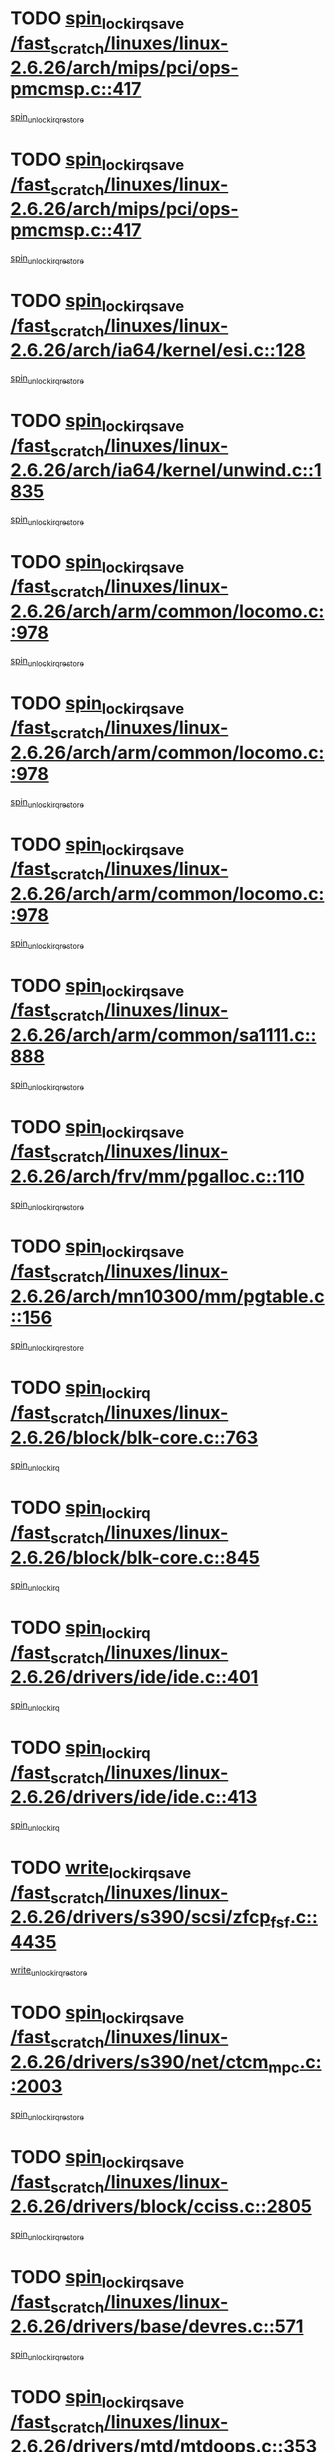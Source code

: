 * TODO [[view:/fast_scratch/linuxes/linux-2.6.26/arch/mips/pci/ops-pmcmsp.c::face=ovl-face1::linb=417::colb=19::cole=29][spin_lock_irqsave /fast_scratch/linuxes/linux-2.6.26/arch/mips/pci/ops-pmcmsp.c::417]]
[[view:/fast_scratch/linuxes/linux-2.6.26/arch/mips/pci/ops-pmcmsp.c::face=ovl-face2::linb=475::colb=2::cole=8][spin_unlock_irqrestore]]
* TODO [[view:/fast_scratch/linuxes/linux-2.6.26/arch/mips/pci/ops-pmcmsp.c::face=ovl-face1::linb=417::colb=19::cole=29][spin_lock_irqsave /fast_scratch/linuxes/linux-2.6.26/arch/mips/pci/ops-pmcmsp.c::417]]
[[view:/fast_scratch/linuxes/linux-2.6.26/arch/mips/pci/ops-pmcmsp.c::face=ovl-face2::linb=485::colb=1::cole=7][spin_unlock_irqrestore]]
* TODO [[view:/fast_scratch/linuxes/linux-2.6.26/arch/ia64/kernel/esi.c::face=ovl-face1::linb=128::colb=23::cole=32][spin_lock_irqsave /fast_scratch/linuxes/linux-2.6.26/arch/ia64/kernel/esi.c::128]]
[[view:/fast_scratch/linuxes/linux-2.6.26/arch/ia64/kernel/esi.c::face=ovl-face2::linb=143::colb=4::cole=10][spin_unlock_irqrestore]]
* TODO [[view:/fast_scratch/linuxes/linux-2.6.26/arch/ia64/kernel/unwind.c::face=ovl-face1::linb=1835::colb=20::cole=29][spin_lock_irqsave /fast_scratch/linuxes/linux-2.6.26/arch/ia64/kernel/unwind.c::1835]]
[[view:/fast_scratch/linuxes/linux-2.6.26/arch/ia64/kernel/unwind.c::face=ovl-face2::linb=1856::colb=1::cole=7][spin_unlock_irqrestore]]
* TODO [[view:/fast_scratch/linuxes/linux-2.6.26/arch/arm/common/locomo.c::face=ovl-face1::linb=978::colb=19::cole=31][spin_lock_irqsave /fast_scratch/linuxes/linux-2.6.26/arch/arm/common/locomo.c::978]]
[[view:/fast_scratch/linuxes/linux-2.6.26/arch/arm/common/locomo.c::face=ovl-face2::linb=1016::colb=2::cole=8][spin_unlock_irqrestore]]
* TODO [[view:/fast_scratch/linuxes/linux-2.6.26/arch/arm/common/locomo.c::face=ovl-face1::linb=978::colb=19::cole=31][spin_lock_irqsave /fast_scratch/linuxes/linux-2.6.26/arch/arm/common/locomo.c::978]]
[[view:/fast_scratch/linuxes/linux-2.6.26/arch/arm/common/locomo.c::face=ovl-face2::linb=1044::colb=2::cole=8][spin_unlock_irqrestore]]
* TODO [[view:/fast_scratch/linuxes/linux-2.6.26/arch/arm/common/locomo.c::face=ovl-face1::linb=978::colb=19::cole=31][spin_lock_irqsave /fast_scratch/linuxes/linux-2.6.26/arch/arm/common/locomo.c::978]]
[[view:/fast_scratch/linuxes/linux-2.6.26/arch/arm/common/locomo.c::face=ovl-face2::linb=1069::colb=2::cole=8][spin_unlock_irqrestore]]
* TODO [[view:/fast_scratch/linuxes/linux-2.6.26/arch/arm/common/sa1111.c::face=ovl-face1::linb=888::colb=19::cole=32][spin_lock_irqsave /fast_scratch/linuxes/linux-2.6.26/arch/arm/common/sa1111.c::888]]
[[view:/fast_scratch/linuxes/linux-2.6.26/arch/arm/common/sa1111.c::face=ovl-face2::linb=899::colb=2::cole=8][spin_unlock_irqrestore]]
* TODO [[view:/fast_scratch/linuxes/linux-2.6.26/arch/frv/mm/pgalloc.c::face=ovl-face1::linb=110::colb=20::cole=29][spin_lock_irqsave /fast_scratch/linuxes/linux-2.6.26/arch/frv/mm/pgalloc.c::110]]
[[view:/fast_scratch/linuxes/linux-2.6.26/arch/frv/mm/pgalloc.c::face=ovl-face2::linb=117::colb=2::cole=8][spin_unlock_irqrestore]]
* TODO [[view:/fast_scratch/linuxes/linux-2.6.26/arch/mn10300/mm/pgtable.c::face=ovl-face1::linb=156::colb=20::cole=29][spin_lock_irqsave /fast_scratch/linuxes/linux-2.6.26/arch/mn10300/mm/pgtable.c::156]]
[[view:/fast_scratch/linuxes/linux-2.6.26/arch/mn10300/mm/pgtable.c::face=ovl-face2::linb=163::colb=2::cole=8][spin_unlock_irqrestore]]
* TODO [[view:/fast_scratch/linuxes/linux-2.6.26/block/blk-core.c::face=ovl-face1::linb=763::colb=16::cole=29][spin_lock_irq /fast_scratch/linuxes/linux-2.6.26/block/blk-core.c::763]]
[[view:/fast_scratch/linuxes/linux-2.6.26/block/blk-core.c::face=ovl-face2::linb=791::colb=1::cole=7][spin_unlock_irq]]
* TODO [[view:/fast_scratch/linuxes/linux-2.6.26/block/blk-core.c::face=ovl-face1::linb=845::colb=15::cole=28][spin_lock_irq /fast_scratch/linuxes/linux-2.6.26/block/blk-core.c::845]]
[[view:/fast_scratch/linuxes/linux-2.6.26/block/blk-core.c::face=ovl-face2::linb=855::colb=1::cole=7][spin_unlock_irq]]
* TODO [[view:/fast_scratch/linuxes/linux-2.6.26/drivers/ide/ide.c::face=ovl-face1::linb=401::colb=15::cole=24][spin_lock_irq /fast_scratch/linuxes/linux-2.6.26/drivers/ide/ide.c::401]]
[[view:/fast_scratch/linuxes/linux-2.6.26/drivers/ide/ide.c::face=ovl-face2::linb=415::colb=1::cole=7][spin_unlock_irq]]
* TODO [[view:/fast_scratch/linuxes/linux-2.6.26/drivers/ide/ide.c::face=ovl-face1::linb=413::colb=16::cole=25][spin_lock_irq /fast_scratch/linuxes/linux-2.6.26/drivers/ide/ide.c::413]]
[[view:/fast_scratch/linuxes/linux-2.6.26/drivers/ide/ide.c::face=ovl-face2::linb=415::colb=1::cole=7][spin_unlock_irq]]
* TODO [[view:/fast_scratch/linuxes/linux-2.6.26/drivers/s390/scsi/zfcp_fsf.c::face=ovl-face1::linb=4435::colb=20::cole=38][write_lock_irqsave /fast_scratch/linuxes/linux-2.6.26/drivers/s390/scsi/zfcp_fsf.c::4435]]
[[view:/fast_scratch/linuxes/linux-2.6.26/drivers/s390/scsi/zfcp_fsf.c::face=ovl-face2::linb=4437::colb=2::cole=8][write_unlock_irqrestore]]
* TODO [[view:/fast_scratch/linuxes/linux-2.6.26/drivers/s390/net/ctcm_mpc.c::face=ovl-face1::linb=2003::colb=20::cole=45][spin_lock_irqsave /fast_scratch/linuxes/linux-2.6.26/drivers/s390/net/ctcm_mpc.c::2003]]
[[view:/fast_scratch/linuxes/linux-2.6.26/drivers/s390/net/ctcm_mpc.c::face=ovl-face2::linb=2025::colb=1::cole=7][spin_unlock_irqrestore]]
* TODO [[view:/fast_scratch/linuxes/linux-2.6.26/drivers/block/cciss.c::face=ovl-face1::linb=2805::colb=19::cole=38][spin_lock_irqsave /fast_scratch/linuxes/linux-2.6.26/drivers/block/cciss.c::2805]]
[[view:/fast_scratch/linuxes/linux-2.6.26/drivers/block/cciss.c::face=ovl-face2::linb=2816::colb=5::cole=11][spin_unlock_irqrestore]]
* TODO [[view:/fast_scratch/linuxes/linux-2.6.26/drivers/base/devres.c::face=ovl-face1::linb=571::colb=19::cole=36][spin_lock_irqsave /fast_scratch/linuxes/linux-2.6.26/drivers/base/devres.c::571]]
[[view:/fast_scratch/linuxes/linux-2.6.26/drivers/base/devres.c::face=ovl-face2::linb=587::colb=1::cole=7][spin_unlock_irqrestore]]
* TODO [[view:/fast_scratch/linuxes/linux-2.6.26/drivers/mtd/mtdoops.c::face=ovl-face1::linb=353::colb=19::cole=40][spin_lock_irqsave /fast_scratch/linuxes/linux-2.6.26/drivers/mtd/mtdoops.c::353]]
[[view:/fast_scratch/linuxes/linux-2.6.26/drivers/mtd/mtdoops.c::face=ovl-face2::linb=357::colb=2::cole=8][spin_unlock_irqrestore]]
* TODO [[view:/fast_scratch/linuxes/linux-2.6.26/drivers/char/isicom.c::face=ovl-face1::linb=247::colb=20::cole=36][spin_lock_irqsave /fast_scratch/linuxes/linux-2.6.26/drivers/char/isicom.c::247]]
[[view:/fast_scratch/linuxes/linux-2.6.26/drivers/char/isicom.c::face=ovl-face2::linb=250::colb=4::cole=10][spin_unlock_irqrestore]]
* TODO [[view:/fast_scratch/linuxes/linux-2.6.26/drivers/char/ds1286.c::face=ovl-face1::linb=266::colb=15::cole=27][spin_lock_irq /fast_scratch/linuxes/linux-2.6.26/drivers/char/ds1286.c::266]]
[[view:/fast_scratch/linuxes/linux-2.6.26/drivers/char/ds1286.c::face=ovl-face2::linb=267::colb=1::cole=7][spin_unlock_irq]]
* TODO [[view:/fast_scratch/linuxes/linux-2.6.26/drivers/char/ip2/i2lib.c::face=ovl-face1::linb=622::colb=23::cole=33][write_lock_irqsave /fast_scratch/linuxes/linux-2.6.26/drivers/char/ip2/i2lib.c::622]]
[[view:/fast_scratch/linuxes/linux-2.6.26/drivers/char/ip2/i2lib.c::face=ovl-face2::linb=770::colb=1::cole=7][write_unlock_irqrestore]]
* TODO [[view:/fast_scratch/linuxes/linux-2.6.26/drivers/char/ip2/i2lib.c::face=ovl-face1::linb=628::colb=23::cole=33][write_lock_irqsave /fast_scratch/linuxes/linux-2.6.26/drivers/char/ip2/i2lib.c::628]]
[[view:/fast_scratch/linuxes/linux-2.6.26/drivers/char/ip2/i2lib.c::face=ovl-face2::linb=770::colb=1::cole=7][write_unlock_irqrestore]]
* TODO [[view:/fast_scratch/linuxes/linux-2.6.26/drivers/scsi/wd7000.c::face=ovl-face1::linb=858::colb=15::cole=30][spin_lock_irq /fast_scratch/linuxes/linux-2.6.26/drivers/scsi/wd7000.c::858]]
[[view:/fast_scratch/linuxes/linux-2.6.26/drivers/scsi/wd7000.c::face=ovl-face2::linb=859::colb=1::cole=7][spin_unlock_irq]]
* TODO [[view:/fast_scratch/linuxes/linux-2.6.26/drivers/scsi/NCR5380.c::face=ovl-face1::linb=2065::colb=15::cole=34][spin_lock_irq /fast_scratch/linuxes/linux-2.6.26/drivers/scsi/NCR5380.c::2065]]
[[view:/fast_scratch/linuxes/linux-2.6.26/drivers/scsi/NCR5380.c::face=ovl-face2::linb=2067::colb=1::cole=7][spin_unlock_irq]]
* TODO [[view:/fast_scratch/linuxes/linux-2.6.26/drivers/scsi/aacraid/commsup.c::face=ovl-face1::linb=1270::colb=16::cole=31][spin_lock_irq /fast_scratch/linuxes/linux-2.6.26/drivers/scsi/aacraid/commsup.c::1270]]
[[view:/fast_scratch/linuxes/linux-2.6.26/drivers/scsi/aacraid/commsup.c::face=ovl-face2::linb=1272::colb=1::cole=7][spin_unlock_irq]]
* TODO [[view:/fast_scratch/linuxes/linux-2.6.26/drivers/scsi/dpt_i2o.c::face=ovl-face1::linb=1331::colb=17::cole=38][spin_lock_irq /fast_scratch/linuxes/linux-2.6.26/drivers/scsi/dpt_i2o.c::1331]]
[[view:/fast_scratch/linuxes/linux-2.6.26/drivers/scsi/dpt_i2o.c::face=ovl-face2::linb=1338::colb=2::cole=8][spin_unlock_irq]]
* TODO [[view:/fast_scratch/linuxes/linux-2.6.26/drivers/scsi/dpt_i2o.c::face=ovl-face1::linb=1331::colb=17::cole=38][spin_lock_irq /fast_scratch/linuxes/linux-2.6.26/drivers/scsi/dpt_i2o.c::1331]]
[[view:/fast_scratch/linuxes/linux-2.6.26/drivers/scsi/dpt_i2o.c::face=ovl-face2::linb=1361::colb=1::cole=7][spin_unlock_irq]]
* TODO [[view:/fast_scratch/linuxes/linux-2.6.26/drivers/scsi/a100u2w.c::face=ovl-face1::linb=603::colb=19::cole=43][spin_lock_irqsave /fast_scratch/linuxes/linux-2.6.26/drivers/scsi/a100u2w.c::603]]
[[view:/fast_scratch/linuxes/linux-2.6.26/drivers/scsi/a100u2w.c::face=ovl-face2::linb=652::colb=1::cole=7][spin_unlock_irqrestore]]
* TODO [[view:/fast_scratch/linuxes/linux-2.6.26/drivers/serial/pmac_zilog.c::face=ovl-face1::linb=734::colb=19::cole=30][spin_lock_irqsave /fast_scratch/linuxes/linux-2.6.26/drivers/serial/pmac_zilog.c::734]]
[[view:/fast_scratch/linuxes/linux-2.6.26/drivers/serial/pmac_zilog.c::face=ovl-face2::linb=742::colb=3::cole=9][spin_unlock_irqrestore]]
* TODO [[view:/fast_scratch/linuxes/linux-2.6.26/drivers/net/wireless/orinoco.h::face=ovl-face1::linb=148::colb=19::cole=30][spin_lock_irqsave /fast_scratch/linuxes/linux-2.6.26/drivers/net/wireless/orinoco.h::148]]
[[view:/fast_scratch/linuxes/linux-2.6.26/drivers/net/wireless/orinoco.h::face=ovl-face2::linb=155::colb=1::cole=7][spin_unlock_irqrestore]]
* TODO [[view:/fast_scratch/linuxes/linux-2.6.26/drivers/net/ns83820.c::face=ovl-face1::linb=584::colb=20::cole=38][spin_lock_irqsave /fast_scratch/linuxes/linux-2.6.26/drivers/net/ns83820.c::584]]
[[view:/fast_scratch/linuxes/linux-2.6.26/drivers/net/ns83820.c::face=ovl-face2::linb=611::colb=1::cole=7][spin_unlock_irqrestore]]
* TODO [[view:/fast_scratch/linuxes/linux-2.6.26/drivers/net/sgiseeq.c::face=ovl-face1::linb=592::colb=19::cole=31][spin_lock_irqsave /fast_scratch/linuxes/linux-2.6.26/drivers/net/sgiseeq.c::592]]
[[view:/fast_scratch/linuxes/linux-2.6.26/drivers/net/sgiseeq.c::face=ovl-face2::linb=598::colb=3::cole=9][spin_unlock_irqrestore]]
* TODO [[view:/fast_scratch/linuxes/linux-2.6.26/drivers/net/irda/w83977af_ir.c::face=ovl-face1::linb=764::colb=19::cole=30][spin_lock_irqsave /fast_scratch/linuxes/linux-2.6.26/drivers/net/irda/w83977af_ir.c::764]]
[[view:/fast_scratch/linuxes/linux-2.6.26/drivers/net/irda/w83977af_ir.c::face=ovl-face2::linb=797::colb=1::cole=7][spin_unlock_irqrestore]]
* TODO [[view:/fast_scratch/linuxes/linux-2.6.26/drivers/usb/host/ohci-hub.c::face=ovl-face1::linb=195::colb=18::cole=29][spin_lock_irq /fast_scratch/linuxes/linux-2.6.26/drivers/usb/host/ohci-hub.c::195]]
[[view:/fast_scratch/linuxes/linux-2.6.26/drivers/usb/host/ohci-hub.c::face=ovl-face2::linb=197::colb=2::cole=8][spin_unlock_irq]]
* TODO [[view:/fast_scratch/linuxes/linux-2.6.26/drivers/usb/host/ohci-hub.c::face=ovl-face1::linb=212::colb=16::cole=27][spin_lock_irq /fast_scratch/linuxes/linux-2.6.26/drivers/usb/host/ohci-hub.c::212]]
[[view:/fast_scratch/linuxes/linux-2.6.26/drivers/usb/host/ohci-hub.c::face=ovl-face2::linb=213::colb=2::cole=8][spin_unlock_irq]]
* TODO [[view:/fast_scratch/linuxes/linux-2.6.26/drivers/usb/host/ohci-hub.c::face=ovl-face1::linb=253::colb=17::cole=28][spin_lock_irq /fast_scratch/linuxes/linux-2.6.26/drivers/usb/host/ohci-hub.c::253]]
[[view:/fast_scratch/linuxes/linux-2.6.26/drivers/usb/host/ohci-hub.c::face=ovl-face2::linb=289::colb=1::cole=7][spin_unlock_irq]]
* TODO [[view:/fast_scratch/linuxes/linux-2.6.26/drivers/usb/gadget/atmel_usba_udc.c::face=ovl-face1::linb=600::colb=19::cole=33][spin_lock_irqsave /fast_scratch/linuxes/linux-2.6.26/drivers/usb/gadget/atmel_usba_udc.c::600]]
[[view:/fast_scratch/linuxes/linux-2.6.26/drivers/usb/gadget/atmel_usba_udc.c::face=ovl-face2::linb=636::colb=1::cole=7][spin_unlock_irqrestore]]
* TODO [[view:/fast_scratch/linuxes/linux-2.6.26/drivers/macintosh/macio-adb.c::face=ovl-face1::linb=153::colb=19::cole=30][spin_lock_irqsave /fast_scratch/linuxes/linux-2.6.26/drivers/macintosh/macio-adb.c::153]]
[[view:/fast_scratch/linuxes/linux-2.6.26/drivers/macintosh/macio-adb.c::face=ovl-face2::linb=158::colb=3::cole=9][spin_unlock_irqrestore]]
* TODO [[view:/fast_scratch/linuxes/linux-2.6.26/drivers/macintosh/smu.c::face=ovl-face1::linb=1176::colb=19::cole=28][spin_lock_irqsave /fast_scratch/linuxes/linux-2.6.26/drivers/macintosh/smu.c::1176]]
[[view:/fast_scratch/linuxes/linux-2.6.26/drivers/macintosh/smu.c::face=ovl-face2::linb=1179::colb=3::cole=9][spin_unlock_irqrestore]]
* TODO [[view:/fast_scratch/linuxes/linux-2.6.26/drivers/infiniband/hw/ehca/ehca_qp.c::face=ovl-face1::linb=1187::colb=21::cole=39][spin_lock_irqsave /fast_scratch/linuxes/linux-2.6.26/drivers/infiniband/hw/ehca/ehca_qp.c::1187]]
[[view:/fast_scratch/linuxes/linux-2.6.26/drivers/infiniband/hw/ehca/ehca_qp.c::face=ovl-face2::linb=1546::colb=1::cole=7][spin_unlock_irqrestore]]
* TODO [[view:/fast_scratch/linuxes/linux-2.6.26/kernel/printk.c::face=ovl-face1::linb=248::colb=16::cole=28][spin_lock_irq /fast_scratch/linuxes/linux-2.6.26/kernel/printk.c::248]]
[[view:/fast_scratch/linuxes/linux-2.6.26/kernel/printk.c::face=ovl-face2::linb=267::colb=1::cole=7][spin_unlock_irq]]
* TODO [[view:/fast_scratch/linuxes/linux-2.6.26/kernel/signal.c::face=ovl-face1::linb=1002::colb=20::cole=37][spin_lock_irqsave /fast_scratch/linuxes/linux-2.6.26/kernel/signal.c::1002]]
[[view:/fast_scratch/linuxes/linux-2.6.26/kernel/signal.c::face=ovl-face2::linb=1009::colb=1::cole=7][spin_unlock_irqrestore]]
* TODO [[view:/fast_scratch/linuxes/linux-2.6.26/kernel/hrtimer.c::face=ovl-face1::linb=183::colb=21::cole=42][spin_lock_irqsave /fast_scratch/linuxes/linux-2.6.26/kernel/hrtimer.c::183]]
[[view:/fast_scratch/linuxes/linux-2.6.26/kernel/hrtimer.c::face=ovl-face2::linb=185::colb=4::cole=10][spin_unlock_irqrestore]]
* TODO [[view:/fast_scratch/linuxes/linux-2.6.26/kernel/hrtimer.c::face=ovl-face1::linb=234::colb=19::cole=40][spin_lock_irqsave /fast_scratch/linuxes/linux-2.6.26/kernel/hrtimer.c::234]]
[[view:/fast_scratch/linuxes/linux-2.6.26/kernel/hrtimer.c::face=ovl-face2::linb=236::colb=1::cole=7][spin_unlock_irqrestore]]
* TODO [[view:/fast_scratch/linuxes/linux-2.6.26/kernel/timer.c::face=ovl-face1::linb=513::colb=21::cole=32][spin_lock_irqsave /fast_scratch/linuxes/linux-2.6.26/kernel/timer.c::513]]
[[view:/fast_scratch/linuxes/linux-2.6.26/kernel/timer.c::face=ovl-face2::linb=515::colb=4::cole=10][spin_unlock_irqrestore]]
* TODO [[view:/fast_scratch/linuxes/linux-2.6.26/net/atm/lec.c::face=ovl-face1::linb=1080::colb=20::cole=39][spin_lock_irqsave /fast_scratch/linuxes/linux-2.6.26/net/atm/lec.c::1080]]
[[view:/fast_scratch/linuxes/linux-2.6.26/net/atm/lec.c::face=ovl-face2::linb=1088::colb=1::cole=7][spin_unlock_irqrestore]]
* TODO [[view:/fast_scratch/linuxes/linux-2.6.26/net/irda/irlmp.c::face=ovl-face1::linb=1867::colb=15::cole=42][spin_lock_irq /fast_scratch/linuxes/linux-2.6.26/net/irda/irlmp.c::1867]]
[[view:/fast_scratch/linuxes/linux-2.6.26/net/irda/irlmp.c::face=ovl-face2::linb=1873::colb=3::cole=9][spin_unlock_irq]]
